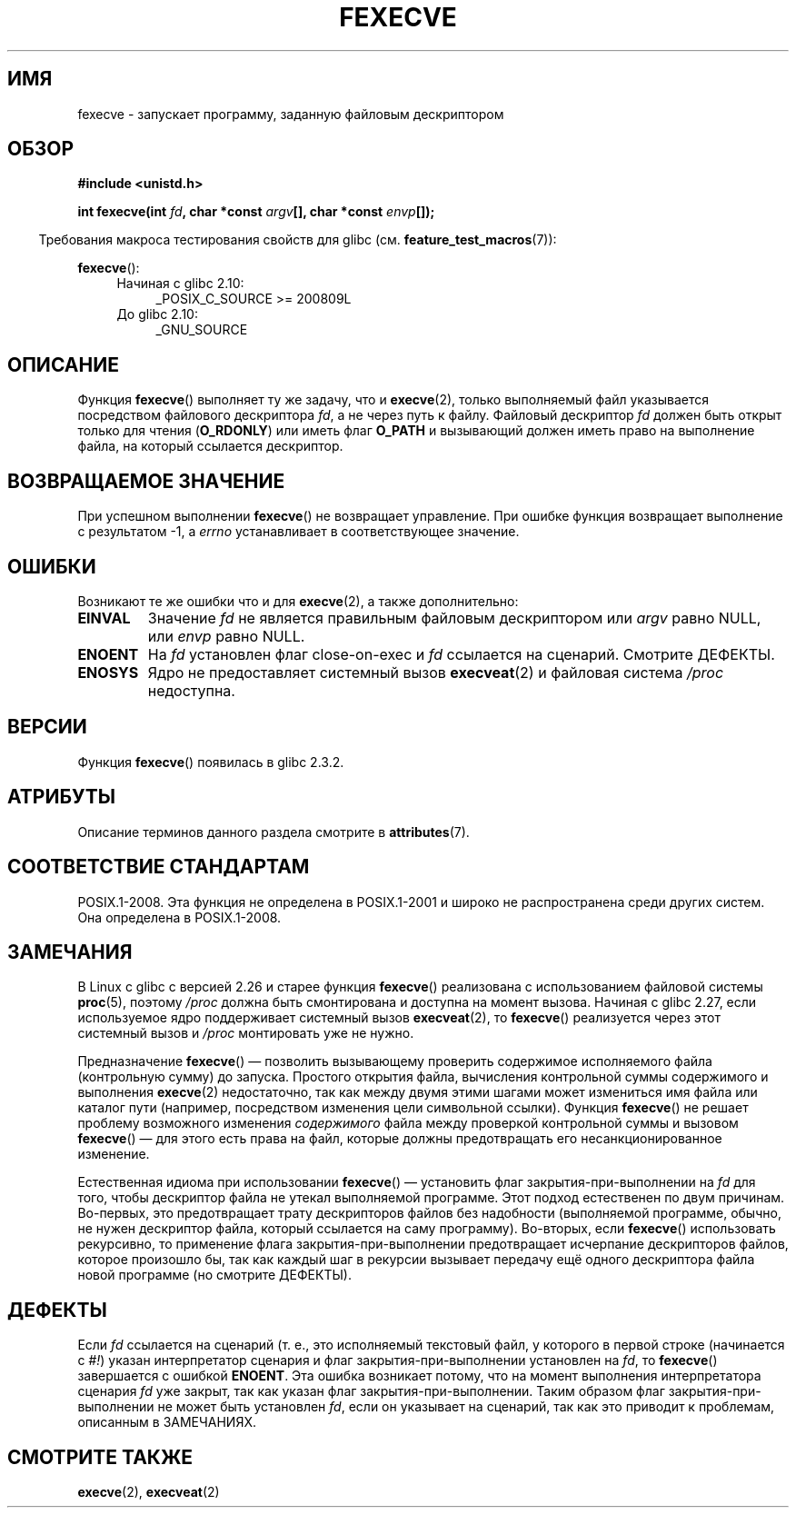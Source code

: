 .\" -*- mode: troff; coding: UTF-8 -*-
.\" Copyright (c) 2006, 2014, Michael Kerrisk
.\"
.\" %%%LICENSE_START(VERBATIM)
.\" Permission is granted to make and distribute verbatim copies of this
.\" manual provided the copyright notice and this permission notice are
.\" preserved on all copies.
.\"
.\" Permission is granted to copy and distribute modified versions of this
.\" manual under the conditions for verbatim copying, provided that the
.\" entire resulting derived work is distributed under the terms of a
.\" permission notice identical to this one.
.\"
.\" Since the Linux kernel and libraries are constantly changing, this
.\" manual page may be incorrect or out-of-date.  The author(s) assume no
.\" responsibility for errors or omissions, or for damages resulting from
.\" the use of the information contained herein.  The author(s) may not
.\" have taken the same level of care in the production of this manual,
.\" which is licensed free of charge, as they might when working
.\" professionally.
.\"
.\" Formatted or processed versions of this manual, if unaccompanied by
.\" the source, must acknowledge the copyright and authors of this work.
.\" %%%LICENSE_END
.\"
.\"*******************************************************************
.\"
.\" This file was generated with po4a. Translate the source file.
.\"
.\"*******************************************************************
.TH FEXECVE 3 2017\-09\-15 Linux "Руководство программиста Linux"
.SH ИМЯ
fexecve \- запускает программу, заданную файловым дескриптором
.SH ОБЗОР
.nf
\fB#include <unistd.h>\fP
.PP
\fBint fexecve(int \fP\fIfd\fP\fB, char *const \fP\fIargv\fP\fB[], char *const \fP\fIenvp\fP\fB[]);\fP
.fi
.PP
.in -4n
Требования макроса тестирования свойств для glibc
(см. \fBfeature_test_macros\fP(7)):
.in
.PP
\fBfexecve\fP():
.PD 0
.ad l
.RS 4
.TP  4
Начиная с glibc 2.10:
_POSIX_C_SOURCE\ >=\ 200809L
.TP 
До glibc 2.10:
_GNU_SOURCE
.RE
.ad
.PD
.SH ОПИСАНИЕ
Функция \fBfexecve\fP() выполняет ту же задачу, что и \fBexecve\fP(2), только
выполняемый файл указывается посредством файлового дескриптора \fIfd\fP, а не
через путь к файлу. Файловый дескриптор \fIfd\fP должен быть открыт только для
чтения (\fBO_RDONLY\fP) или иметь флаг \fBO_PATH\fP и вызывающий должен иметь
право на выполнение файла, на который ссылается дескриптор.
.SH "ВОЗВРАЩАЕМОЕ ЗНАЧЕНИЕ"
При успешном выполнении \fBfexecve\fP() не возвращает управление. При ошибке
функция возвращает выполнение с результатом \-1, а \fIerrno\fP устанавливает в
соответствующее значение.
.SH ОШИБКИ
Возникают те же ошибки что и для \fBexecve\fP(2), а также дополнительно:
.TP 
\fBEINVAL\fP
Значение \fIfd\fP не является правильным файловым дескриптором или \fIargv\fP
равно NULL, или \fIenvp\fP равно NULL.
.TP 
\fBENOENT\fP
На \fIfd\fP установлен флаг close\-on\-exec и  \fIfd\fP ссылается на
сценарий. Смотрите ДЕФЕКТЫ.
.TP 
\fBENOSYS\fP
Ядро не предоставляет системный вызов \fBexecveat\fP(2) и файловая система
\fI/proc\fP недоступна.
.SH ВЕРСИИ
Функция \fBfexecve\fP() появилась в glibc 2.3.2.
.SH АТРИБУТЫ
Описание терминов данного раздела смотрите в \fBattributes\fP(7).
.TS
allbox;
lb lb lb
l l l.
Интерфейс	Атрибут	Значение
T{
\fBfexecve\fP()
T}	Безвредность в нитях	MT\-Safe
.TE
.sp 1
.SH "СООТВЕТСТВИЕ СТАНДАРТАМ"
POSIX.1\-2008. Эта функция не определена в POSIX.1\-2001 и широко не
распространена среди других систем. Она определена в POSIX.1\-2008.
.SH ЗАМЕЧАНИЯ
.\" glibc commit 43ffc53a352a67672210c9dd4959f6c6b7407e60
В Linux c glibc с версией 2.26 и старее функция \fBfexecve\fP() реализована с
использованием файловой системы \fBproc\fP(5), поэтому \fI/proc\fP должна быть
смонтирована и доступна на момент вызова. Начиная с glibc 2.27, если
используемое ядро поддерживает системный вызов \fBexecveat\fP(2), то
\fBfexecve\fP() реализуется через этот системный вызов и \fI/proc\fP монтировать
уже не нужно.
.PP
Предназначение \fBfexecve\fP() — позволить вызывающему проверить содержимое
исполняемого файла (контрольную сумму) до запуска. Простого открытия файла,
вычисления контрольной суммы содержимого и выполнения \fBexecve\fP(2)
недостаточно, так как между двумя этими шагами может измениться имя файла
или каталог пути (например, посредством изменения цели символьной
ссылки). Функция \fBfexecve\fP() не решает проблему возможного изменения
\fIсодержимого\fP файла между проверкой контрольной суммы и вызовом
\fBfexecve\fP() — для этого есть права на файл, которые должны предотвращать
его несанкционированное изменение.
.PP
Естественная идиома при использовании \fBfexecve\fP() — установить флаг
закрытия\-при\-выполнении на \fIfd\fP для того, чтобы дескриптор файла не утекал
выполняемой программе. Этот подход естественен по двум причинам. Во\-первых,
это предотвращает трату дескрипторов файлов без надобности (выполняемой
программе, обычно, не нужен дескриптор файла, который ссылается на саму
программу). Во\-вторых, если \fBfexecve\fP() использовать рекурсивно, то
применение флага закрытия\-при\-выполнении предотвращает исчерпание
дескрипторов файлов, которое произошло бы, так как каждый шаг в рекурсии
вызывает передачу ещё одного дескриптора файла новой программе (но смотрите
ДЕФЕКТЫ).
.SH ДЕФЕКТЫ
Если \fIfd\fP ссылается на сценарий (т. е., это исполняемый текстовый файл, у
которого в первой строке (начинается с \fI#!\fP) указан интерпретатор сценария
и флаг закрытия\-при\-выполнении установлен на \fIfd\fP, то \fBfexecve\fP()
завершается с ошибкой \fBENOENT\fP. Эта ошибка возникает потому, что на момент
выполнения интерпретатора сценария \fIfd\fP уже закрыт, так как указан флаг
закрытия\-при\-выполнении. Таким образом флаг закрытия\-при\-выполнении не может
быть установлен \fIfd\fP, если он указывает на сценарий, так как это приводит к
проблемам, описанным в ЗАМЕЧАНИЯХ.
.SH "СМОТРИТЕ ТАКЖЕ"
\fBexecve\fP(2), \fBexecveat\fP(2)
